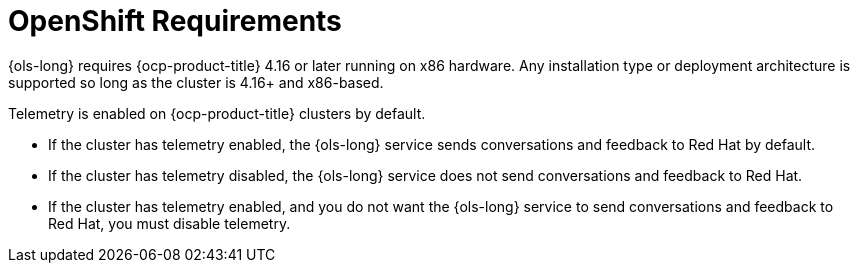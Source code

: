 // Module included in the following assemblies:
// * lightspeed-docs-main/about/ols-about-openshift-lightspeed.adoc

:_mod-docs-content-type: CONCEPT
[id="ols-openshift-requirements_context"]
= OpenShift Requirements 

{ols-long} requires {ocp-product-title} 4.16 or later running on x86 hardware. Any installation type or deployment architecture is supported so long as the cluster is 4.16+ and x86-based.

Telemetry is enabled on {ocp-product-title} clusters by default. 

* If the cluster has telemetry enabled, the {ols-long} service sends conversations and feedback to Red{nbsp}Hat by default.

* If the cluster has telemetry disabled, the {ols-long} service does not send conversations and feedback to Red{nbsp}Hat.

* If the cluster has telemetry enabled, and you do not want the {ols-long} service to send conversations and feedback to Red{nbsp}Hat, you must disable telemetry.